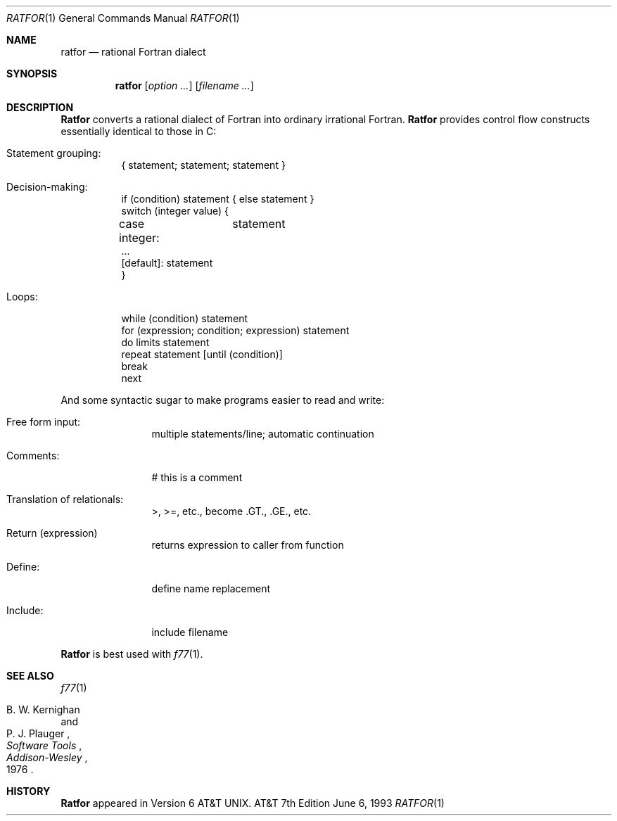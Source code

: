 .\" Copyright (c) 1991, 1993
.\"	The Regents of the University of California.  All rights reserved.
.\"
.\" This module is believed to contain source code proprietary to AT&T.
.\" Use and redistribution is subject to the Berkeley Software License
.\" Agreement and your Software Agreement with AT&T (Western Electric).
.\"
.\"	@(#)ratfor.1	8.1 (Berkeley) 6/6/93
.\"
.Dd June 6, 1993
.Dt RATFOR 1
.Os ATT 7th
.Sh NAME
.Nm ratfor
.Nd rational Fortran dialect
.Sh SYNOPSIS
.Nm ratfor
.Op Ar option ...
.Op Ar filename ...
.Sh DESCRIPTION
.Nm Ratfor
converts a rational dialect of Fortran into ordinary irrational Fortran.
.Nm Ratfor
provides control flow constructs essentially identical to those in C:
.Bl -tag -width indent
.It Statement grouping:
{ statement; statement; statement }
.It Decision-making:
.Bd -unfilled -compact
if (condition) statement { else statement }
switch (integer value) {
\tcase integer:	statement
\t...
\t[default]: statement
}
.Ed
.It Loops:
.Bd -unfilled -compact
while (condition) statement
for (expression; condition; expression) statement
do limits statement
repeat statement [until (condition)]
break
next
.Ed
.El
.Pp
And some syntactic sugar to make programs easier to read and write:
.Bl -tag -width Fl
.It Free form input:
multiple statements/line; automatic continuation
.It Comments:
# this is a comment
.It Translation of relationals:
>, >=, etc., become .GT., .GE., etc.
.It Return (expression)
returns expression to caller from function
.It Define:
define name replacement
.It Include:
include filename
.El
.Pp
.Nm Ratfor
is best used with
.Xr f77  1  .
.Sh SEE ALSO
.Xr f77 1
.Rs
.%A B. W. Kernighan
.%A P. J. Plauger
.%T "Software Tools"
.%I Addison-Wesley
.%D 1976
.Re
.Sh HISTORY
.Nm Ratfor
appeared in
.At v6 .
